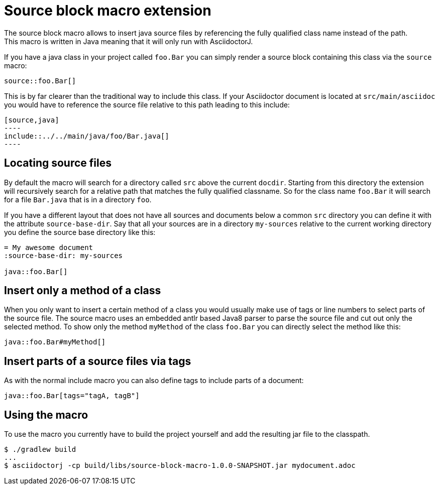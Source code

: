 = Source block macro extension
:empty: 
The source block macro allows to insert java source files by referencing the fully qualified class name instead of the path.
This macro is written in Java meaning that it will only run with AsciidoctorJ.

If you have a java class in your project called `foo.Bar` you can simply render a source block containing this class via the `source` macro:

  source::foo.Bar[]

This is by far clearer than the traditional way to include this class.
If your Asciidoctor document is located at `src/main/asciidoc` you would have to reference the source file relative to this path leading to this include:

 [source,java]
 ----
 include::../../main/java/foo/Bar.java[]
 ----

== Locating source files

By default the macro will search for a directory called `src` above the current `docdir`.
Starting from this directory the extension will recursively search for a relative path that matches the fully qualified classname.
So for the class name `foo.Bar` it will search for a file `Bar.java` that is in a directory `foo`.

If you have a different layout that does not have all sources and documents below a common `src` directory you can define it with the attribute `source-base-dir`.
Say that all your sources are in a directory `my-sources` relative to the current working directory you define the source base directory like this:

[subs="attributes"]
 = My awesome document
 :source-base-dir: my-sources
 {empty}
 java::foo.Bar[]

== Insert only a method of a class

When you only want to insert a certain method of a class you would usually make use of tags or line numbers to select parts of the source file.
The source macro uses an embedded antlr based Java8 parser to parse the source file and cut out only the selected method.
To show only the method `myMethod` of the class `foo.Bar` you can directly select the method like this:

  java::foo.Bar#myMethod[]

== Insert parts of a source files via tags

As with the normal include macro you can also define tags to include parts of a document:

  java::foo.Bar[tags="tagA, tagB"]


== Using the macro

To use the macro you currently have to build the project yourself and add the resulting jar file to the classpath.

  $ ./gradlew build
  ...
  $ asciidoctorj -cp build/libs/source-block-macro-1.0.0-SNAPSHOT.jar mydocument.adoc